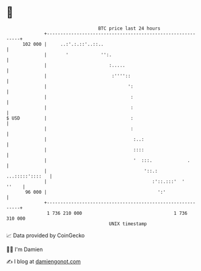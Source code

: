 * 👋

#+begin_example
                                     BTC price last 24 hours                    
                 +------------------------------------------------------------+ 
         102 000 |     ..:'.:.::'..::..                                       | 
                 |       '            '':.                                    | 
                 |                       :.....                               | 
                 |                        :''''::                             | 
                 |                              ':                            | 
                 |                               :                            | 
                 |                               :                            | 
   $ USD         |                               :                            | 
                 |                               :                            | 
                 |                                :..:                        | 
                 |                                ::::                        | 
                 |                                '  :::.             .       | 
                 |                                    '::.:   ...:::::'::::   | 
                 |                                       :'::.:::'  '   ''    | 
          96 000 |                                         ':'                | 
                 +------------------------------------------------------------+ 
                  1 736 210 000                                  1 736 310 000  
                                         UNIX timestamp                         
#+end_example
📈 Data provided by CoinGecko

🧑‍💻 I'm Damien

✍️ I blog at [[https://www.damiengonot.com][damiengonot.com]]
